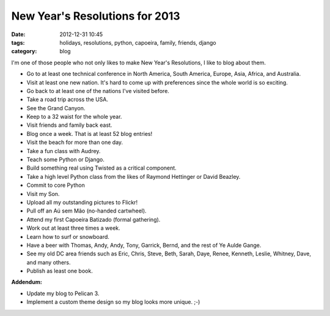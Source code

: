 ===============================
New Year's Resolutions for 2013
===============================

:date: 2012-12-31 10:45
:tags: holidays, resolutions, python, capoeira, family, friends, django
:category: blog

I'm one of those people who not only likes to make New Year's Resolutions, I like to blog about them.

* Go to at least one technical conference in North America, South America, Europe, Asia,  Africa, and Australia.
* Visit at least one new nation. It's hard to come up with preferences since the whole world is so exciting.
* Go back to at least one of the nations I've visited before. 
* Take a road trip across the USA.
* See the Grand Canyon.
* Keep to a 32 waist for the whole year.
* Visit friends and family back east.
* Blog once a week. That is at least 52 blog entries!
* Visit the beach for more than one day.
* Take a fun class with Audrey.
* Teach some Python or Django.
* Build something real using Twisted as a critical component.
* Take a high level Python class from the likes of Raymond Hettinger or David Beazley.
* Commit to core Python
* Visit my Son.
* Upload all my outstanding pictures to Flickr!
* Pull off an Aú sem Mão (no-handed cartwheel).
* Attend my first Capoeira Batizado (formal gathering).
* Work out at least three times a week.
* Learn how to surf or snowboard.
* Have a beer with Thomas, Andy, Andy, Tony, Garrick, Bernd, and the rest of Ye Aulde Gange.
* See my old DC area friends such as Eric, Chris, Steve, Beth, Sarah, Daye, Renee, Kenneth, Leslie, Whitney, Dave, and many others.
* Publish as least one book.

**Addendum:**

* Update my blog to Pelican 3.
* Implement a custom theme design so my blog looks more unique. ;-)
